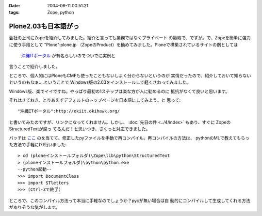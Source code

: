:date: 2004-06-11 00:51:21
:tags: Zope, python

================================
Plone2.03も日本語がっ
================================

会社の上司にZopeを紹介してみました。紹介と言っても業務ではなくプライベート
の範疇で、ですが。で、Zopeを簡単に強力に使う手段として "Plone":plone.jp 
（ZopeのProduct）を勧めてみました。Ploneで構築されているサイトの例としては
 `沖縄ITポータル <http://okiit.okihawk.org/>`__ が有名らしいのでついでに実例と
言うことで紹介しました。

ところで、個人的にはPloneもCMFも使ったこともないしよく分からないというのが
実情だったので、紹介しておいて知らないというのもなぁ‥‥ということで
Windows版の2.03をインストールして軽くさわってみました。



.. :extend type: text/structured
.. :extend:

Windows版、楽でイイですね。やっぱり最初の1ステップは楽な方が人に勧めるのに
抵抗がなくて良いと思います。

それはさておき、とりあえずデフォルトのトップページを日本語にしてみよう、と
思って::

  "沖縄ITポータル":http://okiit.okihawk.org/

と書いてみたのですが、リンクになってくれません。しかし、
:doc:`先日の件 <../4/index>` もあり、すぐに ZopeのStructuredTextが腐っ
てるんだ！と思いつき、さくっと対応できました。

パッチは
`ここ <http://sukima.ddo.jp/Plone/Members/yusei/Download/Zope-2.6-StructuredText.patch/file_view>`__
のを当てて、修正したpyファイルを手動で再コンパイル。再コンパイルの方法は、
pythonのMLで教えてもらった方法で手軽に(?)行いました::

  > cd (ploneインストールフォルダ)\Zope\lib\python\StructuredText
  > (ploneインストールフォルダ)\python\python.exe
  --python起動--
  >>> import DocumentClass
  >>> import STletters
  >>> (Ctrl-Zで終了)

ところで、このコンパイル方法って本当に手軽なのでしょうか？pycが無い場合は自
動的にコンパイルして生成してくれる方法がありそうな気がします。


